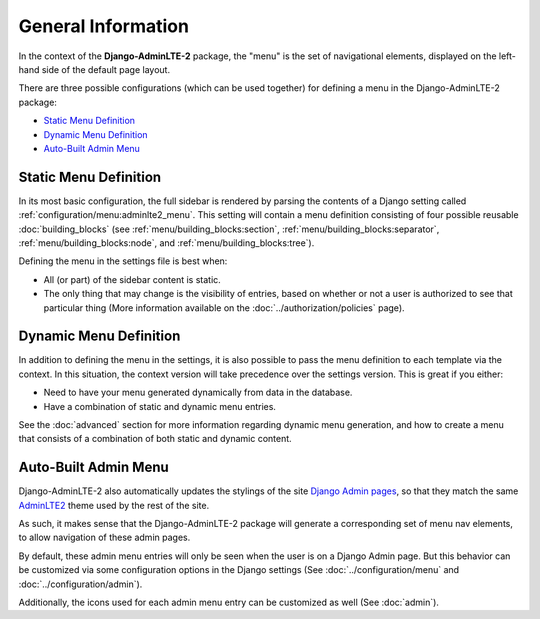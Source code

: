 General Information
*******************

In the context of the **Django-AdminLTE-2** package, the "menu" is the set of
navigational elements, displayed on the left-hand side of the default page
layout.

There are three possible configurations (which can be used together) for
defining a menu in the Django-AdminLTE-2 package:

* `Static Menu Definition`_
* `Dynamic Menu Definition`_
* `Auto-Built Admin Menu`_


Static Menu Definition
======================

In its most basic configuration, the full sidebar is rendered by parsing the
contents of a Django setting called :ref:`configuration/menu:adminlte2_menu`.
This setting will contain a menu definition consisting of four possible reusable
:doc:`building_blocks` (see
:ref:`menu/building_blocks:section`, :ref:`menu/building_blocks:separator`,
:ref:`menu/building_blocks:node`, and :ref:`menu/building_blocks:tree`).

Defining the menu in the settings file is best when:

* All (or part) of the sidebar content is static.
* The only thing that may change is the visibility of entries, based on
  whether or not a user is authorized to see that particular thing
  (More information available on the :doc:`../authorization/policies` page).


Dynamic Menu Definition
=======================

In addition to defining the menu in the settings, it is also possible to pass
the menu definition to each template via the context. In this situation, the
context version will take precedence over the settings version.
This is great if you either:

* Need to have your menu generated dynamically from data in the database.
* Have a combination of static and dynamic menu entries.

See the :doc:`advanced` section for more information regarding dynamic
menu generation, and how to create a menu that consists of a combination of both
static and dynamic content.


Auto-Built Admin Menu
=====================

Django-AdminLTE-2 also automatically updates the stylings of the site
`Django Admin pages <https://docs.djangoproject.com/en/dev/ref/contrib/admin/>`_,
so that they match the same
`AdminLTE2 <https://adminlte.io/themes/AdminLTE/index2.html>`_ theme used by the
rest of the site.

As such, it makes sense that the Django-AdminLTE-2 package will generate a
corresponding set of menu nav elements, to allow navigation of these admin
pages.

By default, these admin menu entries will only be seen when the user is on a
Django Admin page. But this behavior can be customized via some configuration
options in the Django settings (See :doc:`../configuration/menu` and
:doc:`../configuration/admin`).


Additionally, the icons used for each admin menu entry can be customized as well
(See :doc:`admin`).
